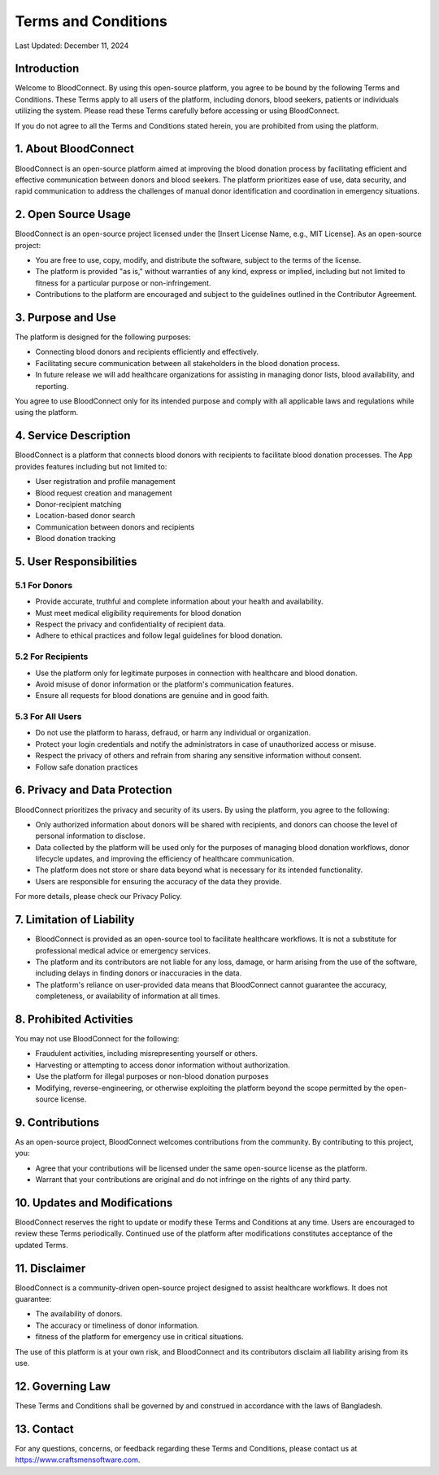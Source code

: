 ======================
Terms and Conditions
======================

Last Updated: December 11, 2024

Introduction
------------
Welcome to BloodConnect. By using this open-source platform, you agree to be bound by the following Terms and Conditions. These Terms apply to all users of the platform, including donors, blood seekers, patients or individuals utilizing the system. Please read these Terms carefully before accessing or using BloodConnect.

If you do not agree to all the Terms and Conditions stated herein, you are prohibited from using the platform.

1. About BloodConnect
----------------------
BloodConnect is an open-source platform aimed at improving the blood donation process by facilitating efficient and effective communication between donors and blood seekers. The platform prioritizes ease of use, data security, and rapid communication to address the challenges of manual donor identification and coordination in emergency situations.

2. Open Source Usage
--------------------
BloodConnect is an open-source project licensed under the [Insert License Name, e.g., MIT License]. As an open-source project:

- You are free to use, copy, modify, and distribute the software, subject to the terms of the license.
- The platform is provided "as is," without warranties of any kind, express or implied, including but not limited to fitness for a particular purpose or non-infringement.
- Contributions to the platform are encouraged and subject to the guidelines outlined in the Contributor Agreement.

3. Purpose and Use
------------------
The platform is designed for the following purposes:

- Connecting blood donors and recipients efficiently and effectively.
- Facilitating secure communication between all stakeholders in the blood donation process.
- In future release we will add healthcare organizations for assisting in managing donor lists, blood availability, and reporting.

You agree to use BloodConnect only for its intended purpose and comply with all applicable laws and regulations while using the platform.

4. Service Description
----------------------
BloodConnect is a platform that connects blood donors with recipients to facilitate blood donation processes. The App provides features including but not limited to:

- User registration and profile management
- Blood request creation and management
- Donor-recipient matching
- Location-based donor search
- Communication between donors and recipients
- Blood donation tracking

5. User Responsibilities
------------------------

5.1 For Donors
~~~~~~~~~~~~~~
- Provide accurate, truthful and complete information about your health and availability.
- Must meet medical eligibility requirements for blood donation
- Respect the privacy and confidentiality of recipient data.
- Adhere to ethical practices and follow legal guidelines for blood donation.

5.2 For Recipients
~~~~~~~~~~~~~~~~~~~
- Use the platform only for legitimate purposes in connection with healthcare and blood donation.
- Avoid misuse of donor information or the platform's communication features.
- Ensure all requests for blood donations are genuine and in good faith.

5.3 For All Users
~~~~~~~~~~~~~~~~~~
- Do not use the platform to harass, defraud, or harm any individual or organization.
- Protect your login credentials and notify the administrators in case of unauthorized access or misuse.
- Respect the privacy of others and refrain from sharing any sensitive information without consent.
- Follow safe donation practices

6. Privacy and Data Protection
-------------------------------
BloodConnect prioritizes the privacy and security of its users. By using the platform, you agree to the following:

- Only authorized information about donors will be shared with recipients, and donors can choose the level of personal information to disclose.
- Data collected by the platform will be used only for the purposes of managing blood donation workflows, donor lifecycle updates, and improving the efficiency of healthcare communication.
- The platform does not store or share data beyond what is necessary for its intended functionality.
- Users are responsible for ensuring the accuracy of the data they provide.

For more details, please check our Privacy Policy.

7. Limitation of Liability
--------------------------
- BloodConnect is provided as an open-source tool to facilitate healthcare workflows. It is not a substitute for professional medical advice or emergency services.
- The platform and its contributors are not liable for any loss, damage, or harm arising from the use of the software, including delays in finding donors or inaccuracies in the data.
- The platform's reliance on user-provided data means that BloodConnect cannot guarantee the accuracy, completeness, or availability of information at all times.

8. Prohibited Activities
-------------------------
You may not use BloodConnect for the following:

- Fraudulent activities, including misrepresenting yourself or others.
- Harvesting or attempting to access donor information without authorization.
- Use the platform for illegal purposes or non-blood donation purposes
- Modifying, reverse-engineering, or otherwise exploiting the platform beyond the scope permitted by the open-source license.

9. Contributions
-----------------
As an open-source project, BloodConnect welcomes contributions from the community. By contributing to this project, you:

- Agree that your contributions will be licensed under the same open-source license as the platform.
- Warrant that your contributions are original and do not infringe on the rights of any third party.

10. Updates and Modifications
------------------------------
BloodConnect reserves the right to update or modify these Terms and Conditions at any time. Users are encouraged to review these Terms periodically. Continued use of the platform after modifications constitutes acceptance of the updated Terms.

11. Disclaimer
---------------
BloodConnect is a community-driven open-source project designed to assist healthcare workflows. It does not guarantee:

- The availability of donors.
- The accuracy or timeliness of donor information.
- fitness of the platform for emergency use in critical situations.

The use of this platform is at your own risk, and BloodConnect and its contributors disclaim all liability arising from its use.

12. Governing Law
------------------
These Terms and Conditions shall be governed by and construed in accordance with the laws of Bangladesh.

13. Contact
------------
For any questions, concerns, or feedback regarding these Terms and Conditions, please contact us at https://www.craftsmensoftware.com.
